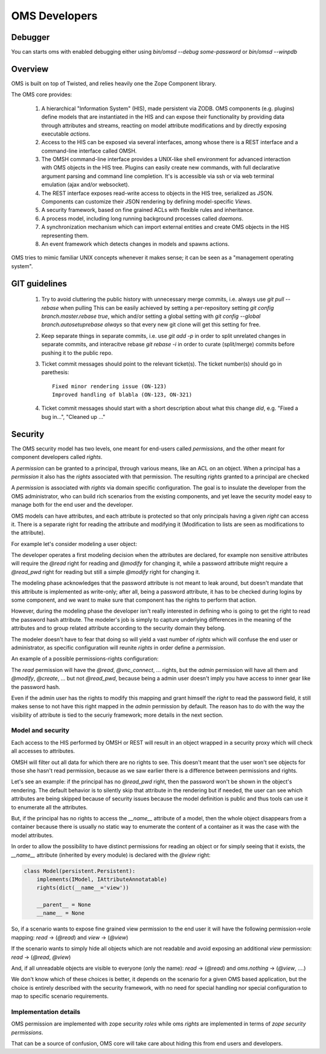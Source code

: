 OMS Developers
==============

Debugger
--------

You can starts oms with enabled debugging either using `bin/omsd --debug some-password` or `bin/omsd --winpdb`

Overview
--------

OMS is built on top of Twisted, and relies heavily one the Zope Component library.

The OMS core provides:

 1. A hierarchical "Information System" (HIS), made persistent via ZODB. OMS components (e.g. plugins) define models
    that are instantiated in the HIS and can expose their functionality by providing data through attributes and streams,
    reacting on model attribute modifications and by directly exposing executable `actions`.

 2. Access to the HIS can be exposed via several interfaces, among whose there is a REST interface and a command-line interface called OMSH.

 3. The OMSH command-line interface provides a UNIX-like shell environment for advanced interaction with OMS objects in the HIS tree.
    Plugins can easily create new commands, with full declarative argument parsing and command line completion.
    It's is accessible via ssh or via web terminal emulation (ajax and/or websocket).

 4. The REST interface exposes read-write access to objects in the HIS tree, serialized as JSON.
    Components can customize their JSON rendering by defining model-specific `Views`.

 5. A security framework, based on fine grained ACLs with flexible rules and inheritance.

 6. A process model, including long running background processes called `daemons`.

 7. A synchronization mechanism which can import external entities and create OMS objects in the HIS representing them.

 8. An event framework which detects changes in models and spawns actions.


OMS tries to mimic familiar UNIX concepts whenever it makes sense; it can be seen as a "management operating system".

GIT guidelines
--------------

 1. Try to avoid cluttering the public history with unnecessary merge commits, i.e. always use `git pull --rebase` when pulling
    This can be easily achieved by setting a per-repository setting `git config branch.master.rebase true`, which and/or setting a global
    setting with `git config --global branch.autosetuprebase always` so that every new git clone will get this setting for free.

 2. Keep separate things in separate commits, i.e. use `git add -p` in order to split unrelated changes in separate commits,
    and interacitve rebase `git rebase -i` in order to curate (split/merge) commits before pushing it to the public repo.

 3. Ticket commit messages should point to the relevant ticket(s). The ticket number(s) should go in parethesis::

      Fixed minor rendering issue (ON-123)
      Improved handling of blabla (ON-123, ON-321)

 4. Ticket commit messages should start with a short description about what this change `did`, e.g. "Fixed a bug in...", "Cleaned up ..."

Security
--------

The OMS security model has two levels, one meant for end-users called `permissions`, and the other meant for component developers called
`rights`.

A `permission` can be granted to a principal, through various means, like an ACL on an object.
When a principal has a `permission` it also has the `rights` associated  with that permission.
The resulting `rights` granted to a principal are checked

A `permission` is associated with `rights` via domain specific configuration. The goal is to insulate the developer
from the OMS administrator, who can build rich scenarios from the existing components, and yet leave the security
model easy to manage both for the end user and the developer.

OMS models can have attributes, and each attribute is protected so that only principals having a given `right` can access it.
There is a separate right for reading the attribute and modifying it (Modification to lists are seen as modifications to the attribute).

For example let's consider modeling a user object:

The developer operates a first modeling decision when the attributes are declared, for example non sensitive attributes will require
the `@read` right for reading and `@modify` for changing it, while a password attribute might require a `@read_pwd` right
for reading but still a simple `@modify` right for changing it.

The modeling phase acknowledges that the password attribute is not meant to leak around, but doesn't mandate that this attribute is
implemented as write-only; after all, being a password attribute, it has to be checked during logins by some component, and we want to make
sure that component has the rights to perform that action.

However, during the modeling phase the developer isn't really interested in defining who is going to get the right to read the password hash
attribute. The modeler's job is simply to capture underlying differences in the meaning of the attributes and to group related attribute
according to the security domain they belong.

The modeler doesn't have to fear that doing so will yield a vast number of `rights`
which will confuse the end user or administrator, as specific configuration will reunite `rights` in order define a `permission`.

An example of a possible permissions-rights configuration:

The `read` permission will have the `@read`, `@vnc_connect`, ... rights, but the `admin` permission will have all them
and `@modify`, `@create`, ... but not `@read_pwd`, because being a admin user doesn't imply you have access to inner gear like the password hash.

Even if the admin user has the rights to modify this mapping and grant himself the `right` to read the password field, it still makes sense
to not have this right mapped in the `admin` permission by default. The reason has to do with the way the visibility of attribute is tied
to the securiy framework; more details in the next section.

Model and security
~~~~~~~~~~~~~~~~~~

Each access to the HIS performed by OMSH or REST will result in an object wrapped in a security proxy which will check all accesses to
attributes.

OMSH will filter out all data for which there are no rights to see. This doesn't meant that the user won't see objects
for those she hasn't read permission, because as we saw earlier there is a difference between permissions and rights.

Let's see an example: if the principal has no `@read_pwd` right,
then the password won't be shown in the object's rendering. The default behavior is to silently skip that attribute in the rendering
but if needed, the user can see which attributes are being skipped because of security issues because the model definition is public
and thus tools can use it to enumerate all the attributes.

But, if the principal has no rights to access the `__name__` attribute of a model, then the whole object disappears from a container
because there is usually no static way to enumerate the content of a container as it was the case with the model attributes.

In order to allow the possibility to have distinct permissions for reading an object or for simply seeing that it exists, the
`__name__` attribute  (inherited by every module) is declared with the `@view` right:

.. code-block:: python

   class Model(persistent.Persistent):
       implements(IModel, IAttributeAnnotatable)
       rights(dict(__name__='view'))

       __parent__ = None
       __name__ = None


So, if a scenario wants to expose fine grained view permission to the end user it will have  the following
permission->role mapping: `read` -> (`@read`) and `view` -> (`@view`)

If the scenario wants to simply hide all objects which are not readable
and avoid exposing an additional `view` permission: `read` -> (`@read`, `@view`)

And, if all unreadable objects are visible to everyone (only the name): `read` -> (`@read`) and `oms.nothing` -> (`@view`, ....)

We don't know which of these choices is better, it depends on the scenario for a given OMS based application, but the choice
is entirely described with the security framework, with no need for special handling nor special configuration to map to specific
scenario requirements.


Implementation details
~~~~~~~~~~~~~~~~~~~~~~

OMS permission are implemented with zope security `roles` while oms `rights` are implemented in terms of `zope security permissions`.

That can be a source of confusion, OMS core will take care about hiding this from end users and developers.

